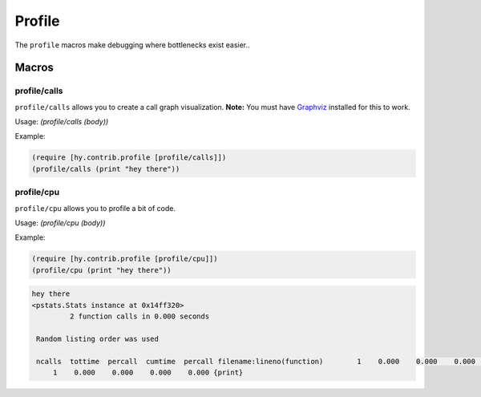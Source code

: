 ==========
Profile
==========

.. versionadded:: 0.10.0

The ``profile`` macros make debugging where bottlenecks exist easier..


Macros
======

.. _profile/calls:
.. _profile/cpu:

profile/calls
--------------

``profile/calls`` allows you to create a call graph visualization. 
**Note:** You must have `Graphviz <http://www.graphviz.org/Home.php>`_
installed for this to work.


Usage: `(profile/calls (body))` 

Example:

.. code-block:: hy

   (require [hy.contrib.profile [profile/calls]])
   (profile/calls (print "hey there"))


profile/cpu
------------

``profile/cpu`` allows you to profile a bit of code.

Usage: `(profile/cpu (body))`

Example:

.. code-block:: hy

    (require [hy.contrib.profile [profile/cpu]])
    (profile/cpu (print "hey there"))

.. code-block:: bash

   hey there
   <pstats.Stats instance at 0x14ff320>
            2 function calls in 0.000 seconds
   
    Random listing order was used
    
    ncalls  tottime  percall  cumtime  percall filename:lineno(function)        1    0.000    0.000    0.000    0.000 {method 'disable' of '_lsprof.Profiler' objects}
        1    0.000    0.000    0.000    0.000 {print}
